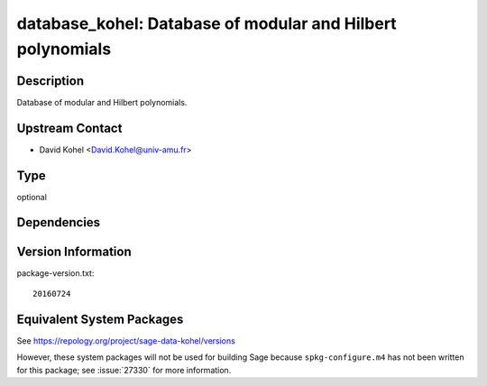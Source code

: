 .. _spkg_database_kohel:

database_kohel: Database of modular and Hilbert polynomials
=========================================================================

Description
-----------

Database of modular and Hilbert polynomials.


Upstream Contact
----------------

-  David Kohel <David.Kohel@univ-amu.fr>

Type
----

optional


Dependencies
------------


Version Information
-------------------

package-version.txt::

    20160724


Equivalent System Packages
--------------------------


See https://repology.org/project/sage-data-kohel/versions

However, these system packages will not be used for building Sage
because ``spkg-configure.m4`` has not been written for this package;
see :issue:`27330` for more information.

